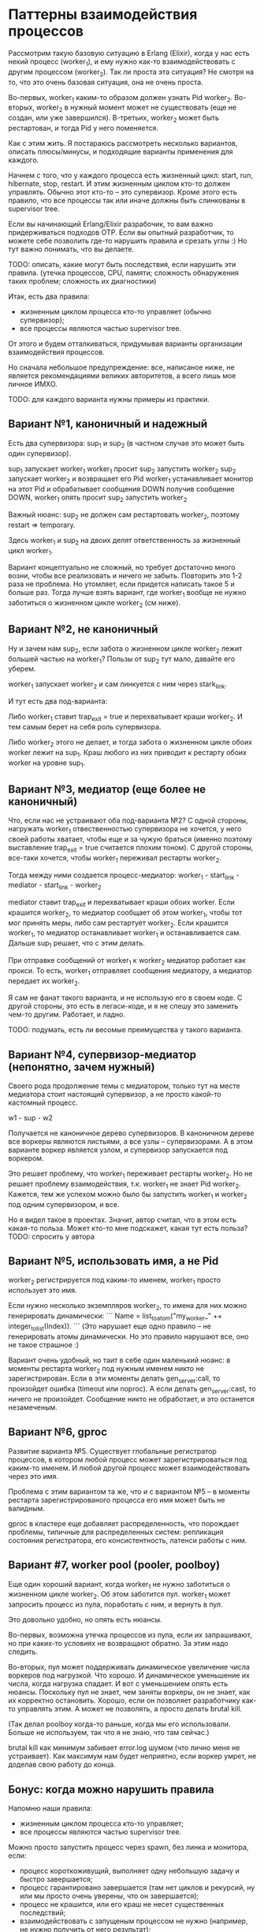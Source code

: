 * Паттерны взаимодействия процессов

Рассмотрим такую базовую ситуацию в Erlang (Elixir), когда у нас есть некий процесс (worker_1), и ему нужно как-то взаимодействовать с другим процессом (worker_2). Так ли проста эта ситуация? Не смотря на то, что это очень базовая ситуация, она не очень проста.

Во-первых, worker_1 каким-то образом должен узнать Pid worker_2. Во-вторых, worker_2 в нужный момент может не существовать (еще не создан, или уже завершился). В-третьих, worker_2 может быть рестартован, и тогда Pid у него поменяется.

Как с этим жить. Я постараюсь рассмотреть несколько вариантов, описать плюсы/минусы, и подходящие варианты применения для каждого.

Начнем с того, что у каждого процесса есть жизненный цикл: start, run, hibernate, stop, restart. И этим жизненным циклом кто-то должен управлять. Обычно этот кто-то -- это супервизор. Кроме этого есть правило, что все процессы так или иначе должны быть слинкованы в supervisor tree.

Если вы начинающий Erlang/Elixir разрабочик, то вам важно придерживаться подходов OTP. Если вы опытный разработчик, то можете себе позволить где-то нарушить правила и срезать углы :) Но тут важно понимать, что вы делаете.

TODO: описать, какие могут быть последствия, если нарушить эти правила.
(утечка процессов, CPU, памяти; сложность обнаружения таких проблем; сложность их диагностики)

Итак, есть два правила:
- жизненным циклом процесса кто-то управляет (обычно супервизор);
- все процессы являются частью supervisor tree.

От этого и будем отталкиваться, придумывая варианты организации взаимодействия процессов.

Но сначала небольшое предупреждение: все, написаное ниже, не является рекомендациями великих авторитетов, а всего лишь мое личное ИМХО.

TODO: для каждого варианта нужны примеры из практики.


** Вариант №1, каноничный и надежный

Есть два супервизора: sup_1 и sup_2 (в частном случае это может быть один супервизор).

sup_1 запускает worker_1
worker_1 просит sup_2 запустить worker_2
sup_2 запускает worker_2 и возвращает его Pid
worker_1 устанавливает монитор на этот Pid и обрабатывает сообщения DOWN
получив сообщение DOWN, worker_1 опять просит sup_2 запустить worker_2

Важный нюанс: sup_2 не должен сам рестартовать worker_2, поэтому restart => temporary.

Здесь worker_1 и sup_2 на двоих делят ответственность за жизненный цикл worker_1.

Вариант концептуально не сложный, но требует достаточно много возни, чтобы все реализовать и ничего не забыть. Повторить это 1-2 раза не проблема. Но утомляет, если придется написать такое 5 и больше раз. Тогда лучше взять вариант, где worker_1 вообще не нужно заботиться о жизненном цикле worker_2 (см ниже).


** Вариант №2, не каноничный

Ну и зачем нам sup_2, если забота о жизненном цикле worker_2 лежит большей частью на worker_1? Пользы от sup_2 тут мало, давайте его уберем.

worker_1 запускает worker_2 и сам линкуется с ним через stark_link.

И тут есть два под-варианта:

Либо worker_1 ставит trap_exit = true и перехватывает краши worker_2. И тем самым берет на себя роль супервизора.

Либо worker_2 этого не делает, и тогда забота о жизненном цикле обоих worker лежит на sup_1. Краш любого из них приводит к рестарту обоих worker на уровне sup_1.


** Вариант №3, медиатор (еще более не каноничный)

Что, если нас не устраивают оба под-варианта №2? С одной стороны, нагружать worker_1 отвественностью супервизора не хочется, у него своей работы хватает, чтобы еще и за чужую браться (именно поэтому выставление trap_exit = true считается плохим тоном). С другой стороны, все-таки хочется, чтобы worker_1 переживал рестарты worker_2.

Тогда между ними создается процесс-медиатор:
worker_1 - start_link - mediator - start_link - worker_2

mediator ставит trap_exit и перехватывает краши обоих worker.
Если крашится worker_2, то медиатор сообщает об этом worker_1, чтобы тот мог принять меры, либо сам рестартует worker_2.
Если крашится worker_1, то медиатор останавливает worker_1 и останавливается сам. Дальше sup_1 решает, что с этим делать.

При отправке сообщений от worker_1 к worker_2 медиатор работает как прокси. То есть, worker_1 отправляет сообщения медиатору, а медиатор передает их worker_2.

Я сам не фанат такого варианта, и не использую его в своем коде. С другой стороны, это есть в легаси-коде, и я не спешу это заменить чем-то другим. Работает, и ладно.

TODO: подумать, есть ли весомые преимущества у такого варианта.


** Вариант №4, супервизор-медиатор (непонятно, зачем нужный)

Своего рода продолжение темы с медиатором, только тут на месте медиатора стоит настоящий супервизор, а не просто какой-то кастомный процесс.

w1 - sup - w2

Получается не каноничное дерево супервизоров. В каноничном дереве все воркеры являются листьями, а все узлы -- супервизорами.
А в этом варианте воркер является узлом, и супервизор запускается под воркером.

Это решает проблему, что worker_1 переживает рестарты worker_2. Но не решает проблему взаимодействия, т.к. worker_1 не знает Pid worker_2. Кажется, тем же успехом можно было бы запустить worker_1 и worker_2 под одним супервизором, и все.

Но я видел такое в проектах. Значит, автор считал, что в этом есть какая-то польза. Может кто-то мне подскажет, какая тут есть польза?
TODO: спросить у автора


** Вариант №5, использовать имя, а не Pid

worker_2 регистрируется под каким-то именем, worker_1 просто использует это имя.

Если нужно несколько экземпляров worker_2, то имена для них можно генерировать динамически:
```
Name = list_to_atom("my_worker_" ++ integer_to_list(Index)).
```
(Это нарушает еще одно правило -- не генерировать атомы динамически. Но это правило нарушают все, оно не такое страшное :)

Вариант очень удобный, но таит в себе один маленький нюанс: в моменты рестарта worker_2 под нужным именем никто не зарегистрирован. Если в эти моменты делать gen_server:call, то произойдет ошибка (timeout или noproc). А если делать gen_server:cast, то ничего не произойдет. Сообщение никто не обработает, и это останется незамеченым.


** Вариант №6, gproc

Развитие варианта №5. Существует глобальные регистратор процессов, в котором любой процесс может зарегистрироваться под каким-то именем. И любой другой процесс может взаимодействовать через это имя.

Проблема с этим вариантом та же, что и с вариантом №5 -- в моменты рестарта зарегистрированого процесса его имя может быть не валидным.

gproc в кластере еще добавляет распределенность, что порождает проблемы, типичные для распределенных систем: репликация состояния регистратора, его консистентность, латенси работы с ним.


** Вариант #7, worker pool (pooler, poolboy)

Еще один хороший вариант, когда worker_1 не нужно заботиться о жизненном цикле worker_2. Об этом заботится пул. worker_1 может запросить процесс из пула, поработать с ним, и вернуть в пул.

Это довольно удобно, но опять есть нюансы.

Во-первых, возможна утечка процессов из пула, если их запрашивают, но при каких-то условиях не возвращают обратно. За этим надо следить.

Во-вторых, пул может поддерживать динамическое увеличение числа воркеров под нагрузкой. Что хорошо. И динамическое уменьшение их числа, когда нагрузка спадает. И вот с уменьшением опять есть нюансы. Поскольку пул не знает, чем заняты воркеры, он не знает, как их корректно остановить. Хорошо, если он позволяет разработчику как-то управлять этим. А может не позволять, а просто делать brutal kill.

(Так делал poolboy когда-то раньше, когда мы его использовали. Больше не используем, так что я не знаю, что там сейчас.)

brutal kill как минимум забивает error.log шумом (что лично меня не устраивает). Как максимум нам будет неприятно, если воркер умрет, не доделав свою работу до конца.


** Бонус: когда можно нарушить правила

Напомню наши правила:
- жизненным циклом процесса кто-то управляет;
- все процессы являются частью supervisor tree.

Можно просто запустить процесс через spawn, без линка и монитора, если:
- процесс короткоживущий, выполняет одну небольшую задачу и быстро завершается;
- процесс гарантировано завершается (там нет циклов и рекурсий, ну или мы просто очень уверены, что он завершается);
- процесс не крашится, или его краш не несет существенных последствий;
- взаимодействовать с запущеным процессом не нужно (например, не нужно получить от него результат);

Так можно сделать, если мы хотим выполнить какую-то небольшую задачу асинхронно, чтобы не блокировать основной процесс.
TODO: пример такой задачи, поискать в проектах, где-то такое есть.
